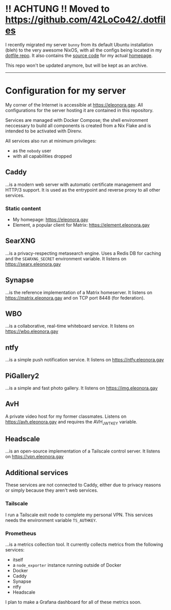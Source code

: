 * !! ACHTUNG !! Moved to https://github.com/42LoCo42/.dotfiles
I recently migrated my server ~bunny~ from its default Ubuntu installation (bleh)
to the very awesome NixOS, with all the configs being located in my [[https://github.com/42LoCo42/.dotfiles/blob/nixos/machines/bunny/default.nix][dotfile repo]].
It also contains the [[https://github.com/42LoCo42/.dotfiles/tree/nixos/homepage][source code]] for my actual [[https://eleonora.gay/][homepage]].

This repo won't be updated anymore, but will be kept as an archive.

-----

* Configuration for my server
My corner of the Internet is accessible at https://eleonora.gay.
All configurations for the server hosting it are contained in this repository.

Services are managed with Docker Compose;
the shell environment neccessary to build all components is created
from a Nix Flake and is intended to be activated with Direnv.

All services also run at minimum privileges:
- as the ~nobody~ user
- with all capabilities dropped

** Caddy
…is a modern web server with automatic certificate management and HTTP/3 support.
It is used as the entrypoint and reverse proxy to all other services.

*** Static content
- My homepage: https://eleonora.gay
- Element, a popular client for Matrix: https://element.eleonora.gay

** SearXNG
…is a privacy-respecting metasearch engine.
Uses a Redis DB for caching and the ~SEARXNG_SECRET~ environment variable.
It listens on https://searx.eleonora.gay

** Synapse
…is the reference implementation of a Matrix homeserver.
It listens on https://matrix.eleonora.gay and on TCP port 8448 (for federation).

** WBO
…is a collaborative, real-time whiteboard service.
It listens on https://wbo.eleonora.gay

** ntfy
…is a simple push notification service.
It listens on https://ntfy.eleonora.gay

** PiGallery2
…is a simple and fast photo gallery.
It listens on https://img.eleonora.gay

** AvH
A private video host for my former classmates.
Listens on https://avh.eleonora.gay and requires the AVH_JWT_KEY variable.

** Headscale
…is an open-source implementation of a Tailscale control server.
It listens on https://vpn.eleonora.gay

** Additional services
These services are not connected to Caddy, either due to privacy reasons
or simply because they aren't web services.

*** Tailscale
I run a Tailscale exit node to complete my personal VPN.
This services needs the environment variable ~TS_AUTHKEY~.

*** Prometheus
…is a metrics collection tool.
It currently collects metrics from the following services:
- itself
- a ~node_exporter~ instance running outside of Docker
- Docker
- Caddy
- Synapse
- ntfy
- Headscale

I plan to make a Grafana dashboard for all of these metrics soon.
